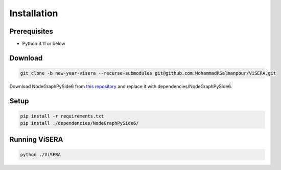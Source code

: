 Installation
============

Prerequisites
------------
* Python 3.11 or below

Download
--------

.. code-block:: shell

   git clone -b new-year-visera --recurse-submodules git@github.com:MohammadRSalmanpour/ViSERA.git 

Download NodeGraphPySide6 from `this repository <https://github.com/somso2e/NodeGraphPySide6/tree/70043c151c67e74dde7b34c2969b19b02782940a>`_ and replace it with dependencies/NodeGraphPySide6.

Setup
-----

.. code-block:: shell

   pip install -r requirements.txt 
   pip install ./dependencies/NodeGraphPySide6/

Running ViSERA
-------------

.. code-block:: shell

   python ./ViSERA 